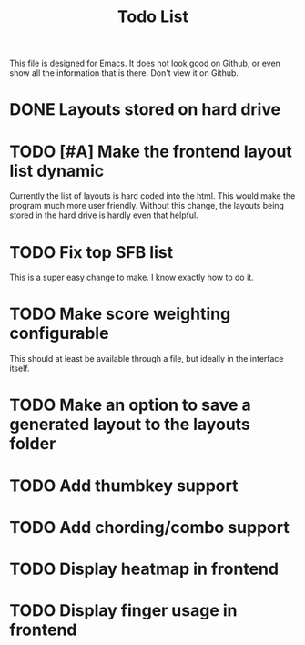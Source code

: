 #+TITLE:Todo List
This file is designed for Emacs. It does not look good on Github, or even show all the information that is there. Don't view it on Github.
* DONE Layouts stored on hard drive
CLOSED: [2021-03-14 Fri 5:00]
* TODO [#A] Make the frontend layout list dynamic
Currently the list of layouts is hard coded into the html. This would make the program much more user friendly. Without this change, the layouts being stored in the hard drive is hardly even that helpful.
* TODO Fix top SFB list
This is a super easy change to make. I know exactly how to do it.
* TODO Make score weighting configurable
This should at least be available through a file, but ideally in the interface itself.
* TODO Make an option to save a generated layout to the layouts folder
* TODO Add thumbkey support
* TODO Add chording/combo support
* TODO Display heatmap in frontend
* TODO Display finger usage in frontend
